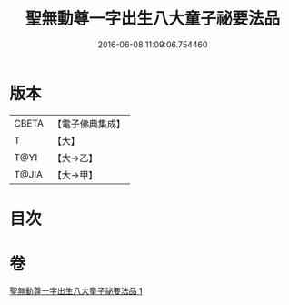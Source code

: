 #+TITLE: 聖無動尊一字出生八大童子祕要法品 
#+DATE: 2016-06-08 11:09:06.754460

* 版本
 |     CBETA|【電子佛典集成】|
 |         T|【大】     |
 |      T@YI|【大→乙】   |
 |     T@JIA|【大→甲】   |

* 目次

* 卷
[[file:KR6j0431_001.txt][聖無動尊一字出生八大童子祕要法品 1]]

